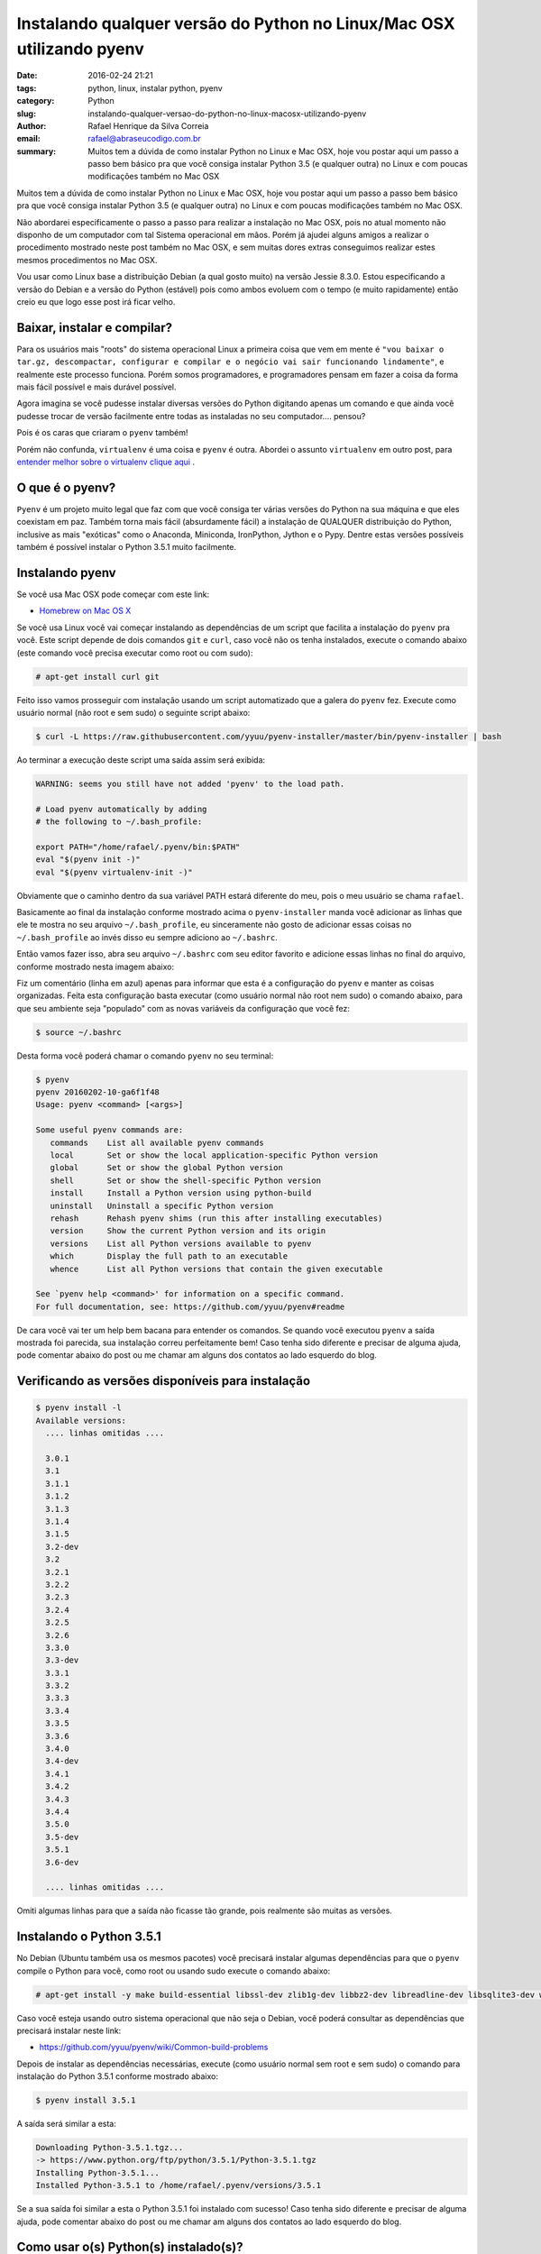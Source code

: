 Instalando qualquer versão do Python no Linux/Mac OSX utilizando pyenv
######################################################################

:date: 2016-02-24 21:21
:tags: python, linux, instalar python, pyenv
:category: Python
:slug: instalando-qualquer-versao-do-python-no-linux-macosx-utilizando-pyenv
:author: Rafael Henrique da Silva Correia
:email:  rafael@abraseucodigo.com.br
:summary: Muitos tem a dúvida de como instalar Python no Linux e Mac OSX, hoje vou postar aqui um passo a passo bem básico pra que você consiga instalar Python 3.5 (e qualquer outra) no Linux e com poucas modificações também no Mac OSX

Muitos tem a dúvida de como instalar Python no Linux e Mac OSX, hoje vou postar aqui um passo a passo bem básico pra que você consiga instalar Python 3.5 (e qualquer outra) no Linux e com poucas modificações também no Mac OSX.

Não abordarei especificamente o passo a passo para realizar a instalação no Mac OSX, pois no atual momento não disponho de um computador com tal Sistema operacional em mãos. Porém já ajudei alguns amigos a realizar o procedimento mostrado neste post também no Mac OSX, e sem muitas dores extras conseguimos realizar estes mesmos procedimentos no Mac OSX.

Vou usar como Linux base a distribuição Debian (a qual gosto muito) na versão Jessie 8.3.0. Estou especificando a versão do Debian e a versão do Python (estável) pois como ambos evoluem com o tempo (e muito rapidamente) então creio eu que logo esse post irá ficar velho.

Baixar, instalar e compilar?
----------------------------

Para os usuários mais "roots" do sistema operacional Linux a primeira coisa que vem em mente é ``"vou baixar o tar.gz, descompactar, configurar e compilar e o negócio vai sair funcionando lindamente"``, e realmente este processo funciona. Porém somos programadores, e programadores pensam em fazer a coisa da forma mais fácil possível e mais durável possível.

Agora imagina se você pudesse instalar diversas versões do Python digitando apenas um comando e que ainda você pudesse trocar de versão facilmente entre todas as instaladas no seu computador.... pensou?

Pois é os caras que criaram o ``pyenv`` também! 

Porém não confunda, ``virtualenv`` é uma coisa e ``pyenv`` é outra. Abordei o assunto ``virtualenv`` em outro post, para `entender melhor sobre o virtualenv clique aqui <http://blog.abraseucodigo.com.br/virtualenv-pip-pra-que-servem.html>`_ .

O que é o pyenv?
-----------------

``Pyenv`` é um projeto muito legal que faz com que você consiga ter várias versões do Python na sua máquina e que eles coexistam em paz. Também torna mais fácil (absurdamente fácil) a instalação de QUALQUER distribuição do Python, inclusive as mais "exóticas" como o Anaconda, Miniconda, IronPython, Jython e o Pypy. Dentre estas versões possíveis também é possível instalar o Python 3.5.1 muito facilmente.

Instalando pyenv
----------------

Se você usa Mac OSX pode começar com este link:

* `Homebrew on Mac OS X <https://github.com/yyuu/pyenv#homebrew-on-mac-os-x>`_

Se você usa Linux você vai começar instalando as dependências de um script que facilita a instalação do ``pyenv`` pra você. Este script depende de dois comandos ``git`` e ``curl``, caso você não os tenha instalados, execute o comando abaixo (este comando você precisa executar como root ou com sudo):

.. code-block:: code

    # apt-get install curl git

Feito isso vamos prosseguir com instalação usando um script automatizado que a galera do ``pyenv`` fez. Execute como usuário normal (não root e sem sudo) o seguinte script abaixo:

.. code-block:: code

    $ curl -L https://raw.githubusercontent.com/yyuu/pyenv-installer/master/bin/pyenv-installer | bash

Ao terminar a execução deste script uma saída assim será exibida:

.. code-block:: code

    WARNING: seems you still have not added 'pyenv' to the load path.

    # Load pyenv automatically by adding
    # the following to ~/.bash_profile:

    export PATH="/home/rafael/.pyenv/bin:$PATH"
    eval "$(pyenv init -)"
    eval "$(pyenv virtualenv-init -)"

Obviamente que o caminho dentro da sua variável PATH estará diferente do meu, pois o meu usuário se chama ``rafael``.

Basicamente ao final da instalação conforme mostrado acima o ``pyenv-installer`` manda você adicionar as linhas que ele te mostra no seu arquivo ``~/.bash_profile``, eu sinceramente não gosto de adicionar essas coisas no ``~/.bash_profile`` ao invés disso eu sempre adiciono ao ``~/.bashrc``.

Então vamos fazer isso, abra seu arquivo ``~/.bashrc`` com seu editor favorito e adicione essas linhas no final do arquivo, conforme mostrado nesta imagem abaixo:

.. image:: images/instalando-qualquer-versao-do-python-no-linux-macosx-utilizando-pyenv/01.png
   :alt: .bashrc

Fiz um comentário (linha em azul) apenas para informar que esta é a configuração do ``pyenv`` e manter as coisas organizadas. Feita esta configuração basta executar (como usuário normal não root nem sudo) o comando abaixo, para que seu ambiente seja "populado" com as novas variáveis da configuração que você fez:

.. code-block:: code

    $ source ~/.bashrc

Desta forma você poderá chamar o comando ``pyenv`` no seu terminal:

.. code-block:: code

    $ pyenv
    pyenv 20160202-10-ga6f1f48
    Usage: pyenv <command> [<args>]

    Some useful pyenv commands are:
       commands    List all available pyenv commands
       local       Set or show the local application-specific Python version
       global      Set or show the global Python version
       shell       Set or show the shell-specific Python version
       install     Install a Python version using python-build
       uninstall   Uninstall a specific Python version
       rehash      Rehash pyenv shims (run this after installing executables)
       version     Show the current Python version and its origin
       versions    List all Python versions available to pyenv
       which       Display the full path to an executable
       whence      List all Python versions that contain the given executable

    See `pyenv help <command>' for information on a specific command.
    For full documentation, see: https://github.com/yyuu/pyenv#readme

De cara você vai ter um help bem bacana para entender os comandos. Se quando você executou ``pyenv`` a saída mostrada foi parecida, sua instalação correu perfeitamente bem! Caso tenha sido diferente e precisar de alguma ajuda, pode comentar abaixo do post ou me chamar am alguns dos contatos ao lado esquerdo do blog.

Verificando as versões disponíveis para instalação
--------------------------------------------------

.. code-block:: code

    $ pyenv install -l
    Available versions:
      .... linhas omitidas ....

      3.0.1
      3.1
      3.1.1
      3.1.2
      3.1.3
      3.1.4
      3.1.5
      3.2-dev
      3.2
      3.2.1
      3.2.2
      3.2.3
      3.2.4
      3.2.5
      3.2.6
      3.3.0
      3.3-dev
      3.3.1
      3.3.2
      3.3.3
      3.3.4
      3.3.5
      3.3.6
      3.4.0
      3.4-dev
      3.4.1
      3.4.2
      3.4.3
      3.4.4
      3.5.0
      3.5-dev
      3.5.1
      3.6-dev

      .... linhas omitidas ....

Omiti algumas linhas para que a saída não ficasse tão grande, pois realmente são muitas as versões.

Instalando o Python 3.5.1
-------------------------

No Debian (Ubuntu também usa os mesmos pacotes) você precisará instalar algumas dependências para que o ``pyenv`` compile o Python para você, como root ou usando sudo execute o comando abaixo:

.. code-block:: code

    # apt-get install -y make build-essential libssl-dev zlib1g-dev libbz2-dev libreadline-dev libsqlite3-dev wget curl llvm libncurses5-dev libncursesw5-dev

Caso você esteja usando outro sistema operacional que não seja o Debian, você poderá consultar as dependências que precisará instalar neste link:

* `https://github.com/yyuu/pyenv/wiki/Common-build-problems <https://github.com/yyuu/pyenv/wiki/Common-build-problems>`_

Depois de instalar as dependências necessárias, execute (como usuário normal sem root e sem sudo) o comando para instalação do Python 3.5.1 conforme mostrado abaixo:

.. code-block:: code

    $ pyenv install 3.5.1

A saída será similar a esta:

.. code-block:: code

    Downloading Python-3.5.1.tgz...
    -> https://www.python.org/ftp/python/3.5.1/Python-3.5.1.tgz
    Installing Python-3.5.1...
    Installed Python-3.5.1 to /home/rafael/.pyenv/versions/3.5.1

Se a sua saída foi similar a esta o Python 3.5.1 foi instalado com sucesso! Caso tenha sido diferente e precisar de alguma ajuda, pode comentar abaixo do post ou me chamar am alguns dos contatos ao lado esquerdo do blog.

Como usar o(s) Python(s) instalado(s)?
--------------------------------------

Todo sistema Linux/Mac OSX geralmente já vem com alguma versão do Python instalada (2.6, 2.7, 3 ou 3.4 geralmente), o ``pyenv`` vai isolar a versão do Python do sistema operacional caso você precise dele posteriormente você conseguirá usá-lo sem problemas.

Para ver as versões disponíveis para uso execute o comando abaixo:

.. code-block:: code

    $ pyenv versions
    * system (set by /home/rafael/.pyenv/version)
      3.5.1

No caso agora no meu sistema eu tenho a versão ``system`` que é a que estava instalada anteriormente com meu sistema operacional e também a versão 3.5.1. O símbolo ``*`` especifica qual a versão você está utilizando neste momento. 

Você poderá mudar a versão utilizada usando o parâmetro ``global`` do ``pyenv`` desta maneira:

.. code-block:: code

    $ pyenv global 3.5.1
    $ pyenv versions
      system
    * 3.5.1 (set by /home/rafael/.pyenv/version)

Observe que ao executar ``pyenv versions`` novamente ele mostrou que a versão a ser utilizada agora é 3.5.1, vamos executar o interpretador Python para ver se tudo correu bem:

.. code-block:: code

    $ python
    Python 3.5.1 (default, Feb 24 2016, 21:38:32) 
    [GCC 4.9.2] on linux
    Type "help", "copyright", "credits" or "license" for more information.
    >>> 

Perfeitamente bem! Agora vamos mudar para a versão ``system`` e chamar o interpretador novamente para ver o que acontece:

.. code-block:: code

    $ pyenv global system
    $ pyenv versions
    * system (set by /home/rafael/.pyenv/version)
      3.5.1
    $ python
    $ python
    Python 2.7.9 (default, Mar  1 2015, 12:57:24) 
    [GCC 4.9.2] on linux2
    Type "help", "copyright", "credits" or "license" for more information.
    >>> 

Funcionou perfeitamente bem novamente!

Então agora você possui um ``pyenv`` funcional juntamente com uma versão 3.5.1 do Python já instalada e apto a instalar qualquer outra disponível!

Você é um cara preocupado? Eu também...
---------------------------------------

Outra coisa que você não precisa se preocupar é que o ``pyenv`` instala e faz modificações no seu sistema a nível de usuário, ou seja, nada do que você faça com ele vai desgraçar seu sistema operacional inteiro, no máximo vai dar uma zuada na configuração do Python do seu usuário somente, em casos extremos você poderá desinstalar o ``pyenv`` de forma fácil simplesmente apagando a pasta dele que fica em sua home:

.. code-block:: code
    
    $ rm -fr ~/.pyenv

E posteriormente remover as configurações de variáveis que colocamos no ``~/.bashrc``.

Conclusão
---------

O ``pyenv`` facilita muito as coisas pra nós, com ele podemos testar distribuições do Python das quais nunca ouvimos falar antes, sem o mínimo esforço para instalar e também para desinstalar (utilizando o parâmetro ``uninstall`` do pyenv). Espero que tenham gostado do post! Deixem seus comentários!

Referências
-----------

Links (ambos com documentações em seus próprios repositórios):

* `Repositório oficial do pyenv <https://github.com/yyuu/pyenv>`_
* `Repositório oficial do pyenv-installer <https://github.com/yyuu/pyenv-installer>`_
* `Problemas que você pode vir a encarar <https://github.com/yyuu/pyenv/wiki/Common-build-problems>`_
